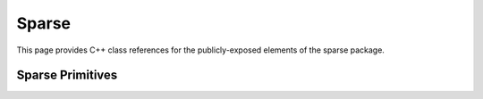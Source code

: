 Sparse
======

This page provides C++ class references for the publicly-exposed elements of the sparse package.



Sparse Primitives
#################

.. doxygennamespace:: raft::sparse
    :project: RAFT
    :members:
